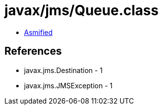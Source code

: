 = javax/jms/Queue.class

 - link:Queue-asmified.java[Asmified]

== References

 - javax.jms.Destination - 1
 - javax.jms.JMSException - 1
